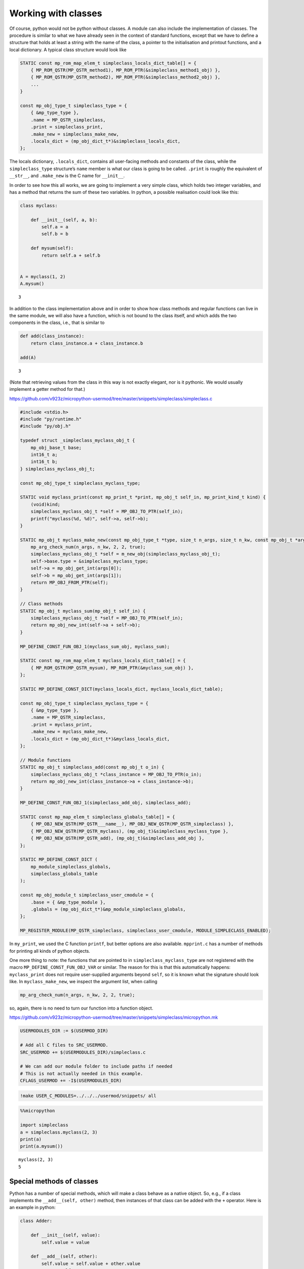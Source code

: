 
Working with classes
====================

Of course, python would not be python without classes. A module can also
include the implementation of classes. The procedure is similar to what
we have already seen in the context of standard functions, except that
we have to define a structure that holds at least a string with the name
of the class, a pointer to the initialisation and printout functions,
and a local dictionary. A typical class structure would look like

.. code:: c

   STATIC const mp_rom_map_elem_t simpleclass_locals_dict_table[] = {
       { MP_ROM_QSTR(MP_QSTR_method1), MP_ROM_PTR(&simpleclass_method1_obj) },
       { MP_ROM_QSTR(MP_QSTR_method2), MP_ROM_PTR(&simpleclass_method2_obj) },
       ...                                                           
   }

   const mp_obj_type_t simpleclass_type = {
       { &mp_type_type },
       .name = MP_QSTR_simpleclass,
       .print = simpleclass_print,
       .make_new = simpleclass_make_new,
       .locals_dict = (mp_obj_dict_t*)&simpleclass_locals_dict,
   };

The locals dictionary, ``.locals_dict``, contains all user-facing
methods and constants of the class, while the ``simpleclass_type``
structure’s ``name`` member is what our class is going to be called.
``.print`` is roughly the equivalent of ``__str__``, and ``.make_new``
is the C name for ``__init__``.

In order to see how this all works, we are going to implement a very
simple class, which holds two integer variables, and has a method that
returns the sum of these two variables. In python, a possible
realisation could look like this:

.. code ::
        
    class myclass:
        
        def __init__(self, a, b):
            self.a = a
            self.b = b
            
        def mysum(self):
            return self.a + self.b
        
        
    A = myclass(1, 2)
    A.mysum()



.. parsed-literal::

    3



In addition to the class implementation above and in order to show how
class methods and regular functions can live in the same module, we will
also have a function, which is not bound to the class itself, and which
adds the two components in the class, i.e., that is similar to

.. code ::
        
    def add(class_instance):
        return class_instance.a + class_instance.b
    
    add(A)



.. parsed-literal::

    3



(Note that retrieving values from the class in this way is not exactly
elegant, nor is it pythonic. We would usually implement a getter method
for that.)

https://github.com/v923z/micropython-usermod/tree/master/snippets/simpleclass/simpleclass.c

.. code:: cpp
        
    
    #include <stdio.h>
    #include "py/runtime.h"
    #include "py/obj.h"
    
    typedef struct _simpleclass_myclass_obj_t {
        mp_obj_base_t base;
        int16_t a;
        int16_t b;
    } simpleclass_myclass_obj_t;
    
    const mp_obj_type_t simpleclass_myclass_type;
    
    STATIC void myclass_print(const mp_print_t *print, mp_obj_t self_in, mp_print_kind_t kind) {
        (void)kind;
        simpleclass_myclass_obj_t *self = MP_OBJ_TO_PTR(self_in);
        printf("myclass(%d, %d)", self->a, self->b);
    }
    
    STATIC mp_obj_t myclass_make_new(const mp_obj_type_t *type, size_t n_args, size_t n_kw, const mp_obj_t *args) {
        mp_arg_check_num(n_args, n_kw, 2, 2, true);
        simpleclass_myclass_obj_t *self = m_new_obj(simpleclass_myclass_obj_t);
        self->base.type = &simpleclass_myclass_type;
        self->a = mp_obj_get_int(args[0]);
        self->b = mp_obj_get_int(args[1]);
        return MP_OBJ_FROM_PTR(self);
    }
    
    // Class methods
    STATIC mp_obj_t myclass_sum(mp_obj_t self_in) {
        simpleclass_myclass_obj_t *self = MP_OBJ_TO_PTR(self_in);
        return mp_obj_new_int(self->a + self->b);
    }
    
    MP_DEFINE_CONST_FUN_OBJ_1(myclass_sum_obj, myclass_sum);
    
    STATIC const mp_rom_map_elem_t myclass_locals_dict_table[] = {
        { MP_ROM_QSTR(MP_QSTR_mysum), MP_ROM_PTR(&myclass_sum_obj) },
    };
    
    STATIC MP_DEFINE_CONST_DICT(myclass_locals_dict, myclass_locals_dict_table);
    
    const mp_obj_type_t simpleclass_myclass_type = {
        { &mp_type_type },
        .name = MP_QSTR_simpleclass,
        .print = myclass_print,
        .make_new = myclass_make_new,
        .locals_dict = (mp_obj_dict_t*)&myclass_locals_dict,
    };
    
    // Module functions
    STATIC mp_obj_t simpleclass_add(const mp_obj_t o_in) {
        simpleclass_myclass_obj_t *class_instance = MP_OBJ_TO_PTR(o_in);
        return mp_obj_new_int(class_instance->a + class_instance->b);
    }
    
    MP_DEFINE_CONST_FUN_OBJ_1(simpleclass_add_obj, simpleclass_add);
    
    STATIC const mp_map_elem_t simpleclass_globals_table[] = {
        { MP_OBJ_NEW_QSTR(MP_QSTR___name__), MP_OBJ_NEW_QSTR(MP_QSTR_simpleclass) },
        { MP_OBJ_NEW_QSTR(MP_QSTR_myclass), (mp_obj_t)&simpleclass_myclass_type },	
        { MP_OBJ_NEW_QSTR(MP_QSTR_add), (mp_obj_t)&simpleclass_add_obj },
    };
    
    STATIC MP_DEFINE_CONST_DICT (
        mp_module_simpleclass_globals,
        simpleclass_globals_table
    );
    
    const mp_obj_module_t simpleclass_user_cmodule = {
        .base = { &mp_type_module },
        .globals = (mp_obj_dict_t*)&mp_module_simpleclass_globals,
    };
    
    MP_REGISTER_MODULE(MP_QSTR_simpleclass, simpleclass_user_cmodule, MODULE_SIMPLECLASS_ENABLED);

In ``my_print``, we used the C function ``printf``, but better options
are also available. ``mpprint.c`` has a number of methods for printing
all kinds of python objects.

One more thing to note: the functions that are pointed to in
``simpleclass_myclass_type`` are not registered with the macro
``MP_DEFINE_CONST_FUN_OBJ_VAR`` or similar. The reason for this is that
this automatically happens: ``myclass_print`` does not require
user-supplied arguments beyond ``self``, so it is known what the
signature should look like. In ``myclass_make_new``, we inspect the
argument list, when calling

.. code:: c

   mp_arg_check_num(n_args, n_kw, 2, 2, true);

so, again, there is no need to turn our function into a function object.

https://github.com/v923z/micropython-usermod/tree/master/snippets/simpleclass/micropython.mk

.. code:: make
        
    
    USERMODULES_DIR := $(USERMOD_DIR)
    
    # Add all C files to SRC_USERMOD.
    SRC_USERMOD += $(USERMODULES_DIR)/simpleclass.c
    
    # We can add our module folder to include paths if needed
    # This is not actually needed in this example.
    CFLAGS_USERMOD += -I$(USERMODULES_DIR)
.. code:: bash

    !make USER_C_MODULES=../../../usermod/snippets/ all
.. code ::
        
    %%micropython
    
    import simpleclass
    a = simpleclass.myclass(2, 3)
    print(a)
    print(a.mysum())
.. parsed-literal::

    myclass(2, 3)
    5
    
    

Special methods of classes
--------------------------

Python has a number of special methods, which will make a class behave
as a native object. So, e.g., if a class implements the
``__add__(self, other)`` method, then instances of that class can be
added with the ``+`` operator. Here is an example in python:

.. code ::
        
    class Adder:
        
        def __init__(self, value):
            self.value = value
            
        def __add__(self, other):
            self.value = self.value + other.value
            return self
    
    a = Adder(1)
    b = Adder(2)
    
    c = a + b
    c.value



.. parsed-literal::

    3



Note that, while the above example is not particularly useful, it proves
the point: upon calling the ``+`` operator, the values of ``a``, and
``b`` are added. If we had left out the implementation of the
``__add__`` method, the python interpreter would not have a clue as to
what to do with the objects. You can see for yourself, how sloppiness
makes itself manifest:

.. code ::
        
    class Adder:
        
        def __init__(self, value):
            self.value = value
    
    a = Adder(1)
    b = Adder(2)
    
    c = a + b
    c.value

::


    ---------------------------------------------------------------------------

    TypeError                                 Traceback (most recent call last)

    <ipython-input-77-635006a6f7bc> in <module>
          7 b = Adder(2)
          8 
    ----> 9 c = a + b
         10 c.value


    TypeError: unsupported operand type(s) for +: 'Adder' and 'Adder'


Indeed, we do not support the ``+`` operator.

Now, the problem is that in the C implementation, these special methods
have to be treated in a special way. The naive approach would be to add
the pointer to the function to the locals dictionary as

.. code:: c

   STATIC const mp_rom_map_elem_t simpleclass_locals_dict_table[] = {
       { MP_ROM_QSTR(MP_QSTR___add__), MP_ROM_PTR(&simpleclass_add_obj) },
   };

but that would not work. Well, this is not entirely true: the ``+``
operator would not work, but one could still call the method explicitly
as

.. code:: python

   a = Adder(1)
   b = Adder(2)

   a.__add__(b)

Before we actually add the ``+`` operator to our class, we should note
that there are two kinds of special methods, namely the unary and the
binary operators.

In the first group are those, whose sole argument is the class instance
itself. Two frequently used cases are the length operator, ``len``, and
``bool``. So, e.g., if your class implements the ``__len__(self)``
method, and the method returns an integer, then you can call the ``len``
function in the console

.. code:: python

   len(myclass)

In the second category of operators are those, which require a left, as
well as a right hand side: the operand on the left hand side is the
class instance itself, while the right hand side can, in principle, be
another instance of the same class, or some other type. An example for
this was the ``__add__`` method in our ``Adder`` class. To prove that
the right hand side needn’t be of the same type, think of the
*multiplication* of lists:

.. code ::
        
    [1, 2, 3]*5



.. parsed-literal::

    [1, 2, 3, 1, 2, 3, 1, 2, 3, 1, 2, 3, 1, 2, 3]



is perfectly valid, and has a well-defined meaning. It is the
responsibility of the C implementation to inspect the right hand side,
and decide how to interpret the operation. The complete list of unary,
as well as binary operators can be found in ``runtime.h``.

The module below implements five special methods altogether. Two unary,
namely, ``bool``, and ``len``, and three binary operators, ``==``,
``+``, and ``*``. Since the addition and multiplication will return a
new instance of ``specialclass_myclass``, we define a new function,
``create_new_class``, that, well, creates a new instance of
``specialclass_myclass``, and initialises the members with the two input
arguments. This function will also be called in the class initialisation
function, ``myclass_make_new``, immediately after the argument checking.

When implementing the operators, we have to keep a couple of things in
mind. First, the ``specialclass_myclass_type`` has to be extended with
the two methods, ``.unary_op``, and ``.binary_op``, where ``.unary_op``
is equal to the function that handles the unary operation
(``specialclass_unary_op`` in the example below), and ``.binary_op`` is
equal to the function that deals with binary operations
(``specialclass_binary_op`` below). These two functions have the
signatures

.. code:: c

   STATIC mp_obj_t specialclass_unary_op(mp_unary_op_t op, mp_obj_t self_in)

and

.. code:: c

   STATIC mp_obj_t specialclass_binary_op(mp_binary_op_t op, mp_obj_t lhs, mp_obj_t rhs)

respectively, and we have to inspect the value of ``op`` in the
implementation. This is done in the two ``switch`` statements.

Second, if ``.unary_op``, or ``.binary_op`` are defined for the class,
then the handler function must have an implementation of all possible
operators. This doesn’t necessarily mean that you have to have all cases
in the ``switch``, but if you haven’t, then there must be a ``default``
case with a reasonable return value, e.g., ``MP_OBJ_NULL``, or
``mp_const_none``, so as to indicate that that particular method is not
available.

https://github.com/v923z/micropython-usermod/tree/master/snippets/specialclass/specialclass.c

.. code:: cpp
        
    
    #include <stdio.h>
    #include "py/runtime.h"
    #include "py/obj.h"
    #include "py/binary.h"
    
    typedef struct _specialclass_myclass_obj_t {
        mp_obj_base_t base;
        int16_t a;
        int16_t b;
    } specialclass_myclass_obj_t;
    
    const mp_obj_type_t specialclass_myclass_type;
    
    STATIC void myclass_print(const mp_print_t *print, mp_obj_t self_in, mp_print_kind_t kind) {
        (void)kind;
        specialclass_myclass_obj_t *self = MP_OBJ_TO_PTR(self_in);
        printf("myclass(%d, %d)", self->a, self->b);
    }
    
    mp_obj_t create_new_myclass(uint16_t a, uint16_t b) {
        specialclass_myclass_obj_t *out = m_new_obj(specialclass_myclass_obj_t);
        out->base.type = &specialclass_myclass_type;
        out->a = a;
        out->b = b;
        return MP_OBJ_FROM_PTR(out);
    }
    
    STATIC mp_obj_t myclass_make_new(const mp_obj_type_t *type, size_t n_args, size_t n_kw, const mp_obj_t *args) {
        mp_arg_check_num(n_args, n_kw, 2, 2, true);
        return create_new_myclass(mp_obj_get_int(args[0]), mp_obj_get_int(args[1]));
    }
    
    STATIC const mp_rom_map_elem_t myclass_locals_dict_table[] = {
    };
    
    STATIC MP_DEFINE_CONST_DICT(myclass_locals_dict, myclass_locals_dict_table);
    
    STATIC mp_obj_t specialclass_unary_op(mp_unary_op_t op, mp_obj_t self_in) {
        specialclass_myclass_obj_t *self = MP_OBJ_TO_PTR(self_in);
        switch (op) {
            case MP_UNARY_OP_BOOL: return mp_obj_new_bool((self->a > 0) && (self->b > 0));
            case MP_UNARY_OP_LEN: return mp_obj_new_int(2);
            default: return MP_OBJ_NULL; // operator not supported
        }
    }
    
    STATIC mp_obj_t specialclass_binary_op(mp_binary_op_t op, mp_obj_t lhs, mp_obj_t rhs) {
        specialclass_myclass_obj_t *left_hand_side = MP_OBJ_TO_PTR(lhs);
        specialclass_myclass_obj_t *right_hand_side = MP_OBJ_TO_PTR(rhs);
        switch (op) {
            case MP_BINARY_OP_EQUAL:
                return mp_obj_new_bool((left_hand_side->a == right_hand_side->a) && (left_hand_side->b == right_hand_side->b));
            case MP_BINARY_OP_ADD:
                return create_new_myclass(left_hand_side->a + right_hand_side->a, left_hand_side->b + right_hand_side->b);
            case MP_BINARY_OP_MULTIPLY:
                return create_new_myclass(left_hand_side->a * right_hand_side->a, left_hand_side->b * right_hand_side->b);
            default:
                return MP_OBJ_NULL; // operator not supported
        }
    }
    
    const mp_obj_type_t specialclass_myclass_type = {
        { &mp_type_type },
        .name = MP_QSTR_specialclass,
        .print = myclass_print,
        .make_new = myclass_make_new,
        .unary_op = specialclass_unary_op, 
        .binary_op = specialclass_binary_op,
        .locals_dict = (mp_obj_dict_t*)&myclass_locals_dict,
    };
    
    STATIC const mp_map_elem_t specialclass_globals_table[] = {
        { MP_OBJ_NEW_QSTR(MP_QSTR___name__), MP_OBJ_NEW_QSTR(MP_QSTR_specialclass) },
        { MP_OBJ_NEW_QSTR(MP_QSTR_myclass), (mp_obj_t)&specialclass_myclass_type },	
    };
    
    STATIC MP_DEFINE_CONST_DICT (
        mp_module_specialclass_globals,
        specialclass_globals_table
    );
    
    const mp_obj_module_t specialclass_user_cmodule = {	
        .base = { &mp_type_module },
        .globals = (mp_obj_dict_t*)&mp_module_specialclass_globals,
    };
    
    MP_REGISTER_MODULE(MP_QSTR_specialclass, specialclass_user_cmodule, MODULE_SPECIALCLASS_ENABLED);

https://github.com/v923z/micropython-usermod/tree/master/snippets/specialclass/micropython.mk

.. code:: make
        
    
    USERMODULES_DIR := $(USERMOD_DIR)
    
    # Add all C files to SRC_USERMOD.
    SRC_USERMOD += $(USERMODULES_DIR)/specialclass.c
    
    # We can add our module folder to include paths if needed
    # This is not actually needed in this example.
    CFLAGS_USERMOD += -I$(USERMODULES_DIR)
.. code:: bash

    !make USER_C_MODULES=../../../usermod/snippets/ all
.. code ::
        
    %%micropython
    
    import specialclass
    
    a = specialclass.myclass(1, 2)
    b = specialclass.myclass(10, 20)
    print(a)
    print(b)
    print(a + b)
.. parsed-literal::

    myclass(1, 2)
    myclass(10, 20)
    myclass(11, 22)
    
    

Defining constants
------------------

Constants can be added to the locals dictionary as any other object. So,
e.g., if we wanted to define the constant MAGIC, we could do that as
follows

.. code:: c


   #define MAGIC 42

   STATIC const mp_rom_map_elem_t some_class_locals_dict_table[] = {
       { MP_ROM_QSTR(MP_QSTR_MAGIC), MP_ROM_INT(MAGIC) },
   };

and then the constant would then be accessible in the interpreter as

.. code:: python


   import some_class

   some_class.MAGIC
